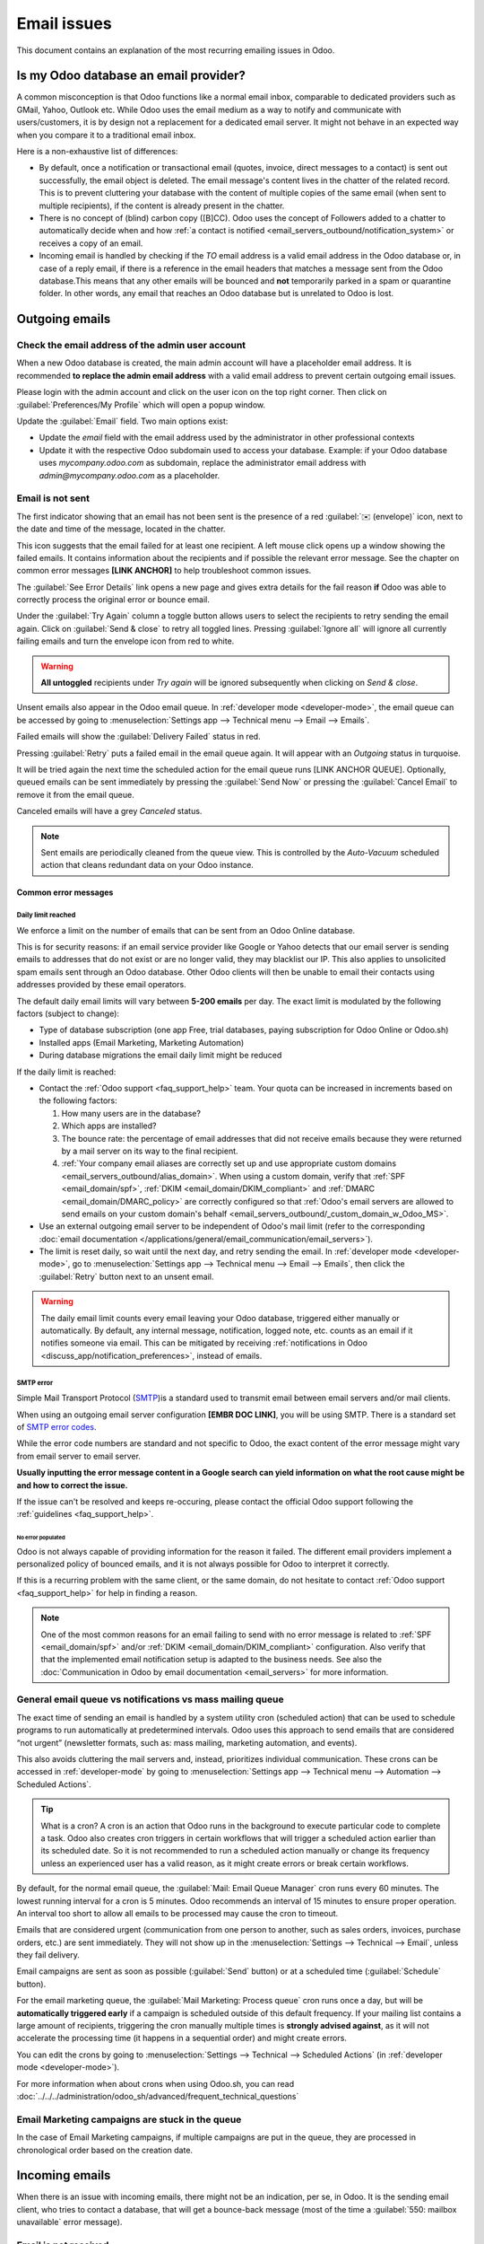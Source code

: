 .. _email_issues:

============
Email issues
============

This document contains an explanation of the most recurring emailing issues in Odoo.

Is my Odoo database an email provider?
======================================

A common misconception is that Odoo functions like a normal email inbox, comparable to dedicated
providers such as GMail, Yahoo, Outlook etc.
While Odoo uses the email medium as a way to notify and communicate with users/customers,
it is by design not a replacement for a dedicated email server.
It might not behave in an expected way when you compare it to a traditional email inbox.

Here is a non-exhaustive list of differences:

- By default, once a notification or transactional email (quotes, invoice, direct messages to a contact)
  is sent out successfully, the email object is deleted. The email message's content lives in the chatter
  of the related record. This is to prevent cluttering your database with the content of multiple copies of
  the same email (when sent to multiple recipients), if the content is already present in the chatter.

- There is no concept of (blind) carbon copy ([B]CC). Odoo uses the concept of Followers added to a chatter to automatically decide when and how :ref:`a contact is notified <email_servers_outbound/notification_system>` or receives a copy of an email.

- Incoming email is handled by checking if the *TO* email address is a valid email address in the Odoo database or, in case of a reply email, if there is a reference in the email headers that matches a message
  sent from the Odoo database.This means that any other emails will be bounced and **not** temporarily parked in a spam or quarantine folder. In other words, any email that reaches an Odoo database but is unrelated to Odoo is lost.

Outgoing emails
===============

Check the email address of the admin user account
-------------------------------------------------

When a new Odoo database is created, the main admin account will have a placeholder email address.
It is recommended **to replace the admin email address** with a valid email address to prevent certain
outgoing email issues.

.. image:: faq/change_admin_email_address_popup.png
   :align: center
   :alt: Screenshot of the user settings view and related popup window highlighting the field to change
      for the admin email address.

Please login with the admin account and click on the user icon on the top right corner. Then click on
:guilabel:`Preferences/My Profile` which will open a popup window.

Update the :guilabel:`Email` field. Two main options exist:

- Update the *email* field with the email address used by the administrator in other professional
  contexts
- Update it with the respective Odoo subdomain used to access your database. Example: if your Odoo
  database uses `mycompany.odoo.com` as subdomain, replace the administrator email address with
  `admin@mycompany.odoo.com` as a placeholder.

.. _email_issues/_red_envelop:

Email is not sent
-----------------

The first indicator showing that an email has not been sent is the presence of a red :guilabel:`✉️
(envelope)` icon, next to the date and time of the message, located in the chatter.

.. image:: faq/red-envelop.png
   :align: center
   :alt: Red envelope icon displayed in chatter.

This icon suggests that  the email failed for at least one recipient. A left mouse click opens up a window
showing the failed emails. It contains information about the recipients and if possible the relevant error
message. See the chapter on common error messages **[LINK ANCHOR]** to help troubleshoot common issues.

.. image:: faq/email_failure_popup_view.png
   :align: center
   :alt: Example of Sending Failures menu that is shown when clicking on the red envelope icon.

The :guilabel:`See Error Details` link opens a new page and gives extra details for the fail reason
**if** Odoo was able to correctly process the original error or bounce email.

Under the :guilabel:`Try Again` column a toggle button allows users to select the recipients to retry
sending the email again. Click on :guilabel:`Send & close` to retry all toggled lines.
Pressing :guilabel:`Ignore all` will ignore all currently failing emails and turn the envelope icon from
red to
white.

.. warning::
   **All untoggled** recipients under *Try again* will be ignored subsequently when clicking on
   *Send & close*.

Unsent emails also appear in the Odoo email queue. In :ref:`developer mode <developer-mode>`, the
email queue can be accessed by going to :menuselection:`Settings app --> Technical menu --> Email --> Emails`.

.. image:: faq/technical_menu_emails_delivery_failed.png
   :align: center
   :alt: Example of the technical email queue view, with examples of failed emails marked with red tags.

Failed emails will show the :guilabel:`Delivery Failed` status in red.

Pressing :guilabel:`Retry` puts a failed email in the email queue again. It will appear with
an *Outgoing* status in turquoise.

It will be tried again the next time the scheduled action for the email queue runs [LINK ANCHOR QUEUE].
Optionally, queued emails can be sent immediately by pressing the :guilabel:`Send Now` or pressing
the :guilabel:`Cancel Email` to remove it from the email queue.

Canceled emails will have a grey *Canceled* status.

.. note::
   Sent emails are periodically cleaned from the queue view. This is controlled by the *Auto-Vacuum*
   scheduled action that cleans redundant data on your Odoo instance.

Common error messages
~~~~~~~~~~~~~~~~~~~~~

.. _email_issues/daily_limit_mail:

Daily limit reached
*******************

.. image:: faq/email-limit.png
   :align: center
   :alt: Warning in Odoo upon email limit reached.

We enforce a limit on the number of emails that can be sent from an Odoo Online database.

This is for security reasons: if an email service provider like Google or Yahoo detects that our email
server is sending emails to addresses that do not exist or are no longer valid, they may blacklist our
IP. This also applies to unsolicited spam emails sent through an Odoo database.
Other Odoo clients will then be unable to email their contacts using addresses provided by these email
operators.

The default daily email limits will vary between **5-200 emails** per day. The exact limit is modulated
by the following factors (subject to change):

- Type of database subscription (one app Free, trial databases, paying subscription for Odoo Online or
  Odoo.sh)
- Installed apps (Email Marketing, Marketing Automation)
- During database migrations the email daily limit might be reduced

If the daily limit is reached:

- Contact the :ref:`Odoo support <faq_support_help>` team. Your quota can be increased in increments based on the following factors:

  #. How many users are in the database?
  #. Which apps are installed?
  #. The bounce rate: the percentage of email addresses that did not receive emails because they
     were returned by a mail server on its way to the final recipient.
  #. :ref:`Your company email aliases are correctly set up and use appropriate custom domains <email_servers_outbound/alias_domain>`. When using a custom domain, verify that :ref:`SPF <email_domain/spf>`, :ref:`DKIM <email_domain/DKIM_compliant>` and :ref:`DMARC <email_domain/DMARC_policy>` are correctly configured so that :ref:`Odoo's email servers are allowed to send emails on your custom domain's behalf <email_servers_outbound/_custom_domain_w_Odoo_MS>`.

- Use an external outgoing email server to be independent of Odoo's mail limit (refer to the
  corresponding :doc:`email documentation
  </applications/general/email_communication/email_servers>`).
- The limit is reset daily, so wait until the next day, and retry sending the email. In
  :ref:`developer mode <developer-mode>`, go to :menuselection:`Settings app --> Technical menu -->
  Email --> Emails`, then click the :guilabel:`Retry` button next to an unsent email.

.. warning::
   The daily email limit counts every email leaving your Odoo database, triggered either manually or
   automatically. By default, any internal message, notification, logged note, etc. counts as an email if
   it notifies someone via email. This can be mitigated by receiving :ref:`notifications in Odoo
   <discuss_app/notification_preferences>`, instead of emails.

SMTP error
**********
.. _smtp-wikipedia: https://en.wikipedia.org/wiki/Simple_Mail_Transfer_Protocol
.. _smtp-error-codes: https://en.wikipedia.org/wiki/List_of_SMTP_server_return_codes#Common_status_codes

Simple Mail Transport Protocol (`SMTP <smtp-wikipedia_>`_)is a standard used to transmit email between
email servers and/or mail clients.

When using an outgoing email server configuration **[EMBR DOC LINK]**, you will be using SMTP.
There is a standard set of `SMTP error codes <smtp-error-codes_>`_.

While the error code numbers are standard and not specific to Odoo, the exact content of the error
message might vary from email server to email server.

.. example::
   This is an example of a 550 SMTP permanent delivery error from sendgrid.com:

   .. code-block:: text

      Mail Delivery Failed
      Mail delivery failed via SMTP server 'None'.
      SMTPDataError: 550
      The from address does not match a verified Sender Identity. Mail cannot be sent until this
      error is resolved. Visit https://sendgrid.com/docs/for-developers/sending-email/sender-identity/
      to see the Sender Identity requirements

   In the example above, the error message indicates that you tried sending an email from an unverified
   email address. Investigating the outgoing email server configuration or the default
   *FROM* address of your database would be a good starting point to troubleshoot and verify that you
   whitelisted the email address on the side of sendgrid.com

**Usually inputting the error message content in a Google search can yield information on what the root
cause might be and how to correct the issue.**

If the issue can't be resolved and keeps re-occuring, please contact the official Odoo support following
the :ref:`guidelines <faq_support_help>`.

No error populated
^^^^^^^^^^^^^^^^^^

Odoo is not always capable of providing information for the reason it failed. The different email
providers implement a personalized policy of bounced emails, and it is not always possible for Odoo
to interpret it correctly.

If this is a recurring problem with the same client, or the same domain, do not hesitate to contact
:ref:`Odoo support <faq_support_help>` for help in finding a reason.

.. note::
   One of the most common reasons for an email failing to send with no error message is related to
   :ref:`SPF <email_domain/spf>` and/or :ref:`DKIM <email_domain/DKIM_compliant>` configuration.
   Also verify that that the implemented email notification setup is adapted to the business needs.
   See also the :doc:`Communication in Odoo by email documentation <email_servers>` for more
   information.

.. _email_issues/execution_time_email:

General email queue vs notifications vs mass mailing queue
----------------------------------------------------------

The exact time of sending an email is handled by a system utility cron (scheduled action) that
can be used to schedule programs to run automatically at predetermined intervals. Odoo uses this
approach to send emails that are considered “not urgent” (newsletter formats, such as: mass mailing,
marketing automation, and events).

This also avoids cluttering the mail servers and, instead, prioritizes individual communication.
These crons can be accessed in :ref:`developer-mode` by going to :menuselection:`Settings
app --> Technical menu --> Automation --> Scheduled Actions`.

.. tip::
   What is a cron?
   A cron is an action that Odoo runs in the background to execute particular code to complete a task.
   Odoo also creates cron triggers in certain workflows that will trigger a scheduled action earlier
   than its scheduled date. So it is not recommended to run a scheduled action manually or change its
   frequency unless an experienced user has a valid reason, as it might create errors or break certain
   workflows.

By default, for the normal email queue, the :guilabel:`Mail: Email Queue Manager` cron runs every 60 minutes.
The lowest running interval for a cron is 5 minutes. Odoo recommends an interval of 15 minutes to ensure
proper operation.
An interval too short to allow all emails to be processed may cause the cron to timeout.

Emails that are considered urgent (communication from one person to another, such as sales orders, invoices,
purchase orders, etc.) are sent immediately. They will not show up in the :menuselection:`Settings -->
Technical --> Email`, unless they fail delivery.

.. image:: faq/mail_marketing_soon_as_possible_notice.png
   :align: center
   :alt: example of sending information header when a mailing campaign is queued.

Email campaigns are sent as soon as possible (:guilabel:`Send` button) or at a scheduled time
(:guilabel:`Schedule` button).

For the email marketing queue, the :guilabel:`Mail Marketing: Process queue` cron runs once a day,
but will be **automatically triggered early** if a campaign is scheduled outside of this default frequency.
If your mailing list contains a large amount of recipients, triggering the cron manually multiple times
is **strongly advised against**, as it will not accelerate the processing time (it happens in a sequential
order) and might create errors.

You can edit the crons by going to :menuselection:`Settings --> Technical --> Scheduled Actions` (in :ref:`developer mode <developer-mode>`).

For more information when about crons when using Odoo.sh, you can read :doc:`../../../administration/odoo_sh/advanced/frequent_technical_questions`

Email Marketing campaigns are stuck in the queue
------------------------------------------------

In the case of Email Marketing campaigns, if multiple campaigns are put in the queue, they are
processed in chronological order based on the creation date.

.. example::
   If there are 3 campaigns: Campaign_1 (created 1st of January), Campaign_2 (created 2nd of January)
   and Campaign_3 (created 3rd of January). They are put in the queue by clicking :guilabel:`Send`
   on all three of them.

   .. image:: faq/mail_marketing_example_order_queue.png
      :align: center
      :alt: Example of three email marketing campaigns in the list view with arrow showing their
         expected processing order.

   The cron will try to process Campaign_1 --> Campaign_2 --> Campaign_3.

   It will not start processing Campaign_2 until it finishes processing Campaign_1.
   If for some reason your email campaigns never leave the queue, there might be an issue with the
   campaign at the top of the queue.

   To troubleshoot, you can for example remove Campaign_1 from the queue, by pressing the
   :guilabel:`Cancel` button, and see if the two others are sent. You can then try to fix
   Campaign_1 or contact :ref:`Odoo support <faq_support_help>` if needed.

Incoming emails
===============

When there is an issue with incoming emails, there might not be an indication, per se, in Odoo. It
is the sending email client, who tries to contact a database, that will get a bounce-back message
(most of the time a :guilabel:`550: mailbox unavailable` error message).

Email is not received
---------------------

The steps that should be taken depend on the Odoo platform where the database is hosted.

.. tabs::
   .. tab:: Odoo Online

      Users won't have access to the logs. However :ref:`Odoo support <faq_support_help>`
      can be contacted if there is a recurring issue with the same client or domain.

   .. tab:: Odoo.sh

      Users can find their live logs on the folder :file:`~/logs/`.

      Logs are a stored collection of all the tasks completed in a database. They are a text-only
      representation, complete with timestamps of every action taken on the Odoo database. This can be
      helpful to track emails leaving the database. Failure to send can also be seen by logs that indicate
      that the message tried to send repeatedly. Logs will show every action to the email servers from the
      database.

      The folder :file:`~/logs/` (accessed by the command line or on the Odoo.sh dashboard) of an Odoo.sh
      database contains a list of files containing the logs of the database. The log files are created
      everyday at 5:00 AM (UTC).

      .. tip::
         The two most recent days (today and yesterday) are not compressed, while the older ones are, in
         order to save space. The naming of the files for today and yesterday are respectively:
         :file:`odoo.log` and :file:`odoo.log.1`.

         For the following days, they are named with their dates, and then compressed. Use the command
         :command:`grep` and :command:`zgrep` (for the compressed ones) to search through the files.

      .. seealso::
         For more information on logs and how to access them via the Odoo.sh dashboard, see :ref:`this
         administration documentation <odoosh/logs>`.

         For more information on accessing logs via the command line visit :ref:`this developer
         documentation <reference/cmdline/server/logging>`.

.. _faq_support_help:

Get help from Odoo support
==========================

In order to get helped efficiently, please provide as much information as possible. Here is a list
of what can be helpful when reaching out to the `Odoo Support <https://www.odoo.com/help>`_
team about an issue:

#. Export the full email from the email inbox. These are usually in `.EML` or `.MSG` file formats
   containing technical information required for an investigation. The exact process to
   download the `EML/MSG` file will depend on the third party email provider.

   .. tip::
      Examples of EML download procedure in popular online email providers

      - `Gmail documentation on headers <https://support.google.com/mail/answer/29436>`_

      - `Outlook documentation on headers
        <https://support.microsoft.com/en-us/office/view-internet-message-headers-in-outlook-cd039382-dc6e-4264-ac74-c048563d212c#tab=Web>`_

   When using a local email software (like Thunderbird, Apple Mail, Outlook, …) to synchronize
   emails, it is usually possible to export the local copies of your emails as `EML/MSG` files.
   Please refer to the documentation of the software used for more information.

   Once the full email information is obtained, adding it into the Odoo support ticket is the most
   efficient way for the Odoo support team to investigate.

   .. tip::
      If possible, the EML/MSG file should be based on the original email that was sent and is
      failing or is causing issues.

      **If it is an incoming email:** If possible contact the original email sender and request an
      `EML/MSG` copy of the original email. Sending the `EML/MSG` of a copy of the original email (forwarded)
      only contains partial information related to the troubleshooting.

      **If it is an outgoing email (leaving your Odoo database):** either provide the `EML/MSG` of
      the email or specify what record in the database is affected (e.g. sales order number, contact
      name, invoice number) and the date/time when the email was sent (e.g. email sent on the 10th
      January 2024 11:45 AM Central European Time)

#. Explain the exact flow that is being followed to normally receive those emails in Odoo. Here are
   examples of questions whose answers can be useful:

   - Is this a notification message from a reply being received in Odoo?
   - Is this a message being sent from the Odoo database?
   - Is there an incoming email server being used, or is the email being redirected/forward
     through a custom email server or provider?
   - Is there an example of an email that has been correctly forwarded?
   - Have you changed any email related settings recently? Did it stop working after those changes?

#. Provide answers to the following questions:

   - Is it a generic issue, or is it specific to a use case? If specific to a use case, which one
     exactly?
   - Is it working as expected? In case the email is sent using Odoo, the bounce email should reach
     the Odoo database, and display the :ref:`red envelope <email_issues/_red_envelop>`.

